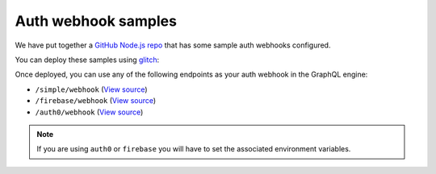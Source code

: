 Auth webhook samples
====================

.. contents:: Table of contents
  :backlinks: none
  :depth: 1
  :local:

We have put together a `GitHub Node.js repo <https://github.com/hasura/graphql-engine/tree/master/community/boilerplates/auth-webhooks/nodejs-express>`__ that has some sample auth
webhooks configured.

You can deploy these samples using `glitch <https://glitch.com/>`__:

.. image:: https://raw.githubusercontent.com/hasura/sample-auth-webhook/master/assets/deploy-glitch.png
  :width: 200px
  :alt: deploy_auth_webhook_with_glitch
  :class: no-shadow
  :target: http://glitch.com/edit/#!/import/github/hasura/sample-auth-webhook

Once deployed, you can use any of the following endpoints as your auth webhook in the GraphQL engine:

- ``/simple/webhook``  (`View source <https://github.com/hasura/graphql-engine/blob/master/community/boilerplates/auth-webhooks/nodejs-express/server.js>`__)
- ``/firebase/webhook`` (`View source <https://github.com/hasura/graphql-engine/blob/master/community/boilerplates/auth-webhooks/nodejs-express/firebase/firebaseHandler.js>`__) 
- ``/auth0/webhook`` (`View source <https://github.com/hasura/graphql-engine/blob/master/community/boilerplates/auth-webhooks/nodejs-express/auth0/auth0Handler.js>`__) 

.. note::

    If you are using ``auth0`` or ``firebase`` you will have to set the associated environment variables.
